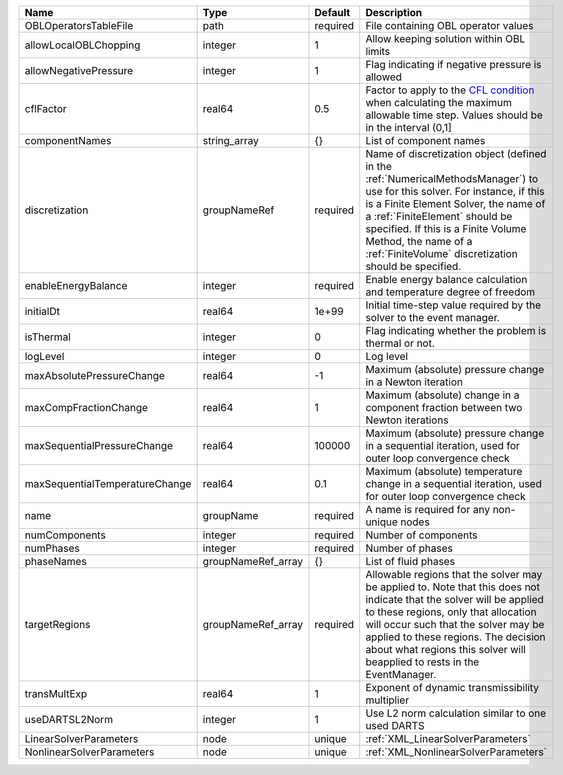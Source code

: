 

============================== ================== ======== ======================================================================================================================================================================================================================================================================================================================== 
Name                           Type               Default  Description                                                                                                                                                                                                                                                                                                              
============================== ================== ======== ======================================================================================================================================================================================================================================================================================================================== 
OBLOperatorsTableFile          path               required File containing OBL operator values                                                                                                                                                                                                                                                                                      
allowLocalOBLChopping          integer            1        Allow keeping solution within OBL limits                                                                                                                                                                                                                                                                                 
allowNegativePressure          integer            1        Flag indicating if negative pressure is allowed                                                                                                                                                                                                                                                                          
cflFactor                      real64             0.5      Factor to apply to the `CFL condition <http://en.wikipedia.org/wiki/Courant-Friedrichs-Lewy_condition>`_ when calculating the maximum allowable time step. Values should be in the interval (0,1]                                                                                                                        
componentNames                 string_array       {}       List of component names                                                                                                                                                                                                                                                                                                  
discretization                 groupNameRef       required Name of discretization object (defined in the :ref:`NumericalMethodsManager`) to use for this solver. For instance, if this is a Finite Element Solver, the name of a :ref:`FiniteElement` should be specified. If this is a Finite Volume Method, the name of a :ref:`FiniteVolume` discretization should be specified. 
enableEnergyBalance            integer            required Enable energy balance calculation and temperature degree of freedom                                                                                                                                                                                                                                                      
initialDt                      real64             1e+99    Initial time-step value required by the solver to the event manager.                                                                                                                                                                                                                                                     
isThermal                      integer            0        Flag indicating whether the problem is thermal or not.                                                                                                                                                                                                                                                                   
logLevel                       integer            0        Log level                                                                                                                                                                                                                                                                                                                
maxAbsolutePressureChange      real64             -1       Maximum (absolute) pressure change in a Newton iteration                                                                                                                                                                                                                                                                 
maxCompFractionChange          real64             1        Maximum (absolute) change in a component fraction between two Newton iterations                                                                                                                                                                                                                                          
maxSequentialPressureChange    real64             100000   Maximum (absolute) pressure change in a sequential iteration, used for outer loop convergence check                                                                                                                                                                                                                      
maxSequentialTemperatureChange real64             0.1      Maximum (absolute) temperature change in a sequential iteration, used for outer loop convergence check                                                                                                                                                                                                                   
name                           groupName          required A name is required for any non-unique nodes                                                                                                                                                                                                                                                                              
numComponents                  integer            required Number of components                                                                                                                                                                                                                                                                                                     
numPhases                      integer            required Number of phases                                                                                                                                                                                                                                                                                                         
phaseNames                     groupNameRef_array {}       List of fluid phases                                                                                                                                                                                                                                                                                                     
targetRegions                  groupNameRef_array required Allowable regions that the solver may be applied to. Note that this does not indicate that the solver will be applied to these regions, only that allocation will occur such that the solver may be applied to these regions. The decision about what regions this solver will beapplied to rests in the EventManager.   
transMultExp                   real64             1        Exponent of dynamic transmissibility multiplier                                                                                                                                                                                                                                                                          
useDARTSL2Norm                 integer            1        Use L2 norm calculation similar to one used DARTS                                                                                                                                                                                                                                                                        
LinearSolverParameters         node               unique   :ref:`XML_LinearSolverParameters`                                                                                                                                                                                                                                                                                        
NonlinearSolverParameters      node               unique   :ref:`XML_NonlinearSolverParameters`                                                                                                                                                                                                                                                                                     
============================== ================== ======== ======================================================================================================================================================================================================================================================================================================================== 


